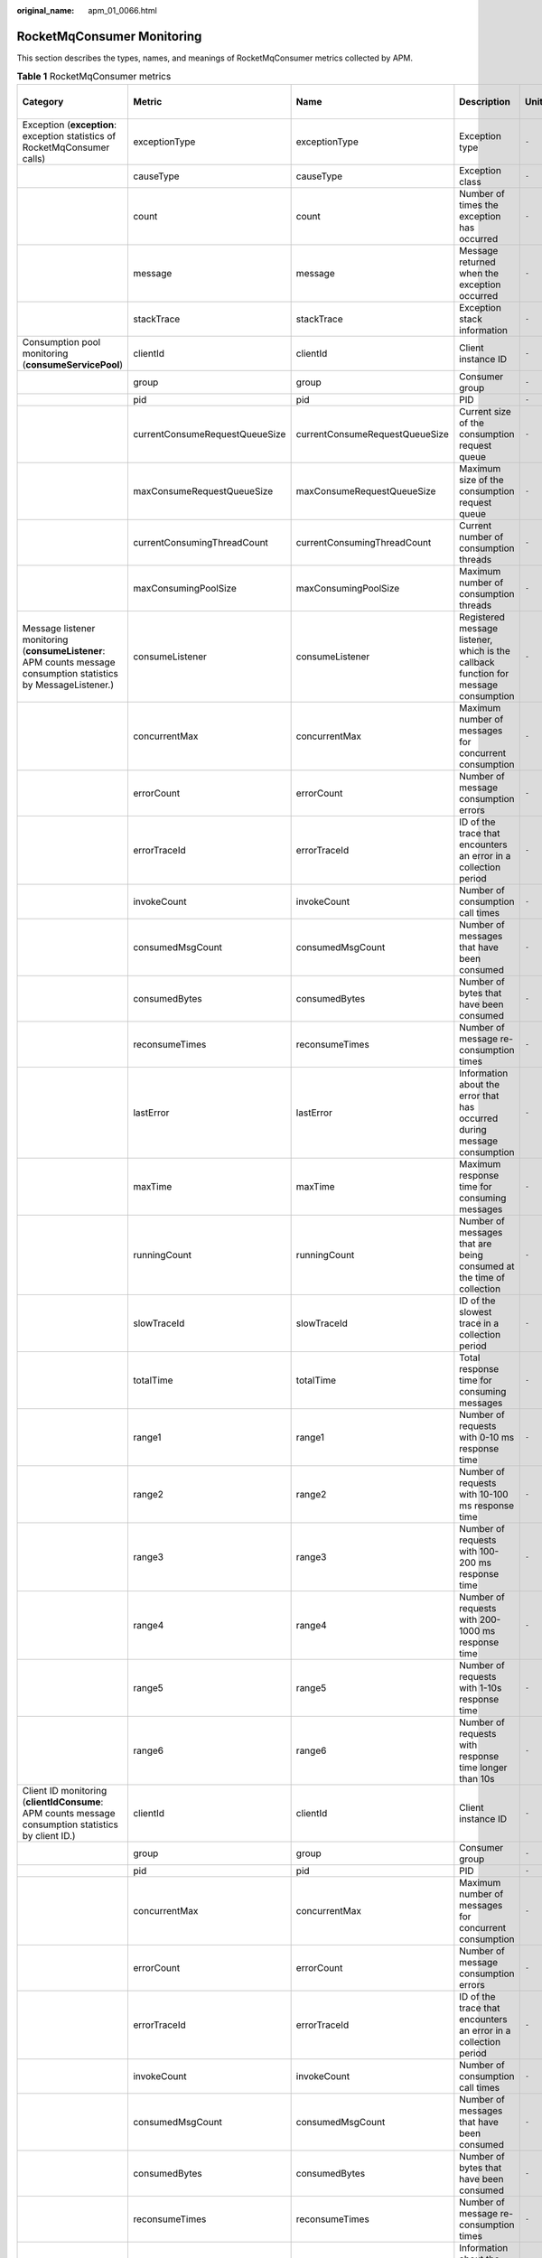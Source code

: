 :original_name: apm_01_0066.html

.. _apm_01_0066:

RocketMqConsumer Monitoring
===========================

This section describes the types, names, and meanings of RocketMqConsumer metrics collected by APM.

.. table:: **Table 1** RocketMqConsumer metrics

   +------------------------------------------------------------------------------------------------------------------+--------------------------------+--------------------------------+-------------------------------------------------------------------------------------+-------+-----------+--------------------------+
   | Category                                                                                                         | Metric                         | Name                           | Description                                                                         | Unit  | Data Type | Default Aggregation Mode |
   +==================================================================================================================+================================+================================+=====================================================================================+=======+===========+==========================+
   | Exception (**exception**: exception statistics of RocketMqConsumer calls)                                        | exceptionType                  | exceptionType                  | Exception type                                                                      | ``-`` | ENUM      | LAST                     |
   +------------------------------------------------------------------------------------------------------------------+--------------------------------+--------------------------------+-------------------------------------------------------------------------------------+-------+-----------+--------------------------+
   |                                                                                                                  | causeType                      | causeType                      | Exception class                                                                     | ``-`` | ENUM      | LAST                     |
   +------------------------------------------------------------------------------------------------------------------+--------------------------------+--------------------------------+-------------------------------------------------------------------------------------+-------+-----------+--------------------------+
   |                                                                                                                  | count                          | count                          | Number of times the exception has occurred                                          | ``-`` | INT       | SUM                      |
   +------------------------------------------------------------------------------------------------------------------+--------------------------------+--------------------------------+-------------------------------------------------------------------------------------+-------+-----------+--------------------------+
   |                                                                                                                  | message                        | message                        | Message returned when the exception occurred                                        | ``-`` | STRING    | LAST                     |
   +------------------------------------------------------------------------------------------------------------------+--------------------------------+--------------------------------+-------------------------------------------------------------------------------------+-------+-----------+--------------------------+
   |                                                                                                                  | stackTrace                     | stackTrace                     | Exception stack information                                                         | ``-`` | CLOB      | LAST                     |
   +------------------------------------------------------------------------------------------------------------------+--------------------------------+--------------------------------+-------------------------------------------------------------------------------------+-------+-----------+--------------------------+
   | Consumption pool monitoring (**consumeServicePool**)                                                             | clientId                       | clientId                       | Client instance ID                                                                  | ``-`` | ENUM      | LAST                     |
   +------------------------------------------------------------------------------------------------------------------+--------------------------------+--------------------------------+-------------------------------------------------------------------------------------+-------+-----------+--------------------------+
   |                                                                                                                  | group                          | group                          | Consumer group                                                                      | ``-`` | ENUM      | LAST                     |
   +------------------------------------------------------------------------------------------------------------------+--------------------------------+--------------------------------+-------------------------------------------------------------------------------------+-------+-----------+--------------------------+
   |                                                                                                                  | pid                            | pid                            | PID                                                                                 | ``-`` | STRING    | LAST                     |
   +------------------------------------------------------------------------------------------------------------------+--------------------------------+--------------------------------+-------------------------------------------------------------------------------------+-------+-----------+--------------------------+
   |                                                                                                                  | currentConsumeRequestQueueSize | currentConsumeRequestQueueSize | Current size of the consumption request queue                                       | ``-`` | INT       | AVG                      |
   +------------------------------------------------------------------------------------------------------------------+--------------------------------+--------------------------------+-------------------------------------------------------------------------------------+-------+-----------+--------------------------+
   |                                                                                                                  | maxConsumeRequestQueueSize     | maxConsumeRequestQueueSize     | Maximum size of the consumption request queue                                       | ``-`` | INT       | MAX                      |
   +------------------------------------------------------------------------------------------------------------------+--------------------------------+--------------------------------+-------------------------------------------------------------------------------------+-------+-----------+--------------------------+
   |                                                                                                                  | currentConsumingThreadCount    | currentConsumingThreadCount    | Current number of consumption threads                                               | ``-`` | INT       | AVG                      |
   +------------------------------------------------------------------------------------------------------------------+--------------------------------+--------------------------------+-------------------------------------------------------------------------------------+-------+-----------+--------------------------+
   |                                                                                                                  | maxConsumingPoolSize           | maxConsumingPoolSize           | Maximum number of consumption threads                                               | ``-`` | INT       | MAX                      |
   +------------------------------------------------------------------------------------------------------------------+--------------------------------+--------------------------------+-------------------------------------------------------------------------------------+-------+-----------+--------------------------+
   | Message listener monitoring (**consumeListener**: APM counts message consumption statistics by MessageListener.) | consumeListener                | consumeListener                | Registered message listener, which is the callback function for message consumption | ``-`` | ENUM      | LAST                     |
   +------------------------------------------------------------------------------------------------------------------+--------------------------------+--------------------------------+-------------------------------------------------------------------------------------+-------+-----------+--------------------------+
   |                                                                                                                  | concurrentMax                  | concurrentMax                  | Maximum number of messages for concurrent consumption                               | ``-`` | INT       | MAX                      |
   +------------------------------------------------------------------------------------------------------------------+--------------------------------+--------------------------------+-------------------------------------------------------------------------------------+-------+-----------+--------------------------+
   |                                                                                                                  | errorCount                     | errorCount                     | Number of message consumption errors                                                | ``-`` | INT       | SUM                      |
   +------------------------------------------------------------------------------------------------------------------+--------------------------------+--------------------------------+-------------------------------------------------------------------------------------+-------+-----------+--------------------------+
   |                                                                                                                  | errorTraceId                   | errorTraceId                   | ID of the trace that encounters an error in a collection period                     | ``-`` | STRING    | LAST                     |
   +------------------------------------------------------------------------------------------------------------------+--------------------------------+--------------------------------+-------------------------------------------------------------------------------------+-------+-----------+--------------------------+
   |                                                                                                                  | invokeCount                    | invokeCount                    | Number of consumption call times                                                    | ``-`` | INT       | SUM                      |
   +------------------------------------------------------------------------------------------------------------------+--------------------------------+--------------------------------+-------------------------------------------------------------------------------------+-------+-----------+--------------------------+
   |                                                                                                                  | consumedMsgCount               | consumedMsgCount               | Number of messages that have been consumed                                          | ``-`` | INT       | SUM                      |
   +------------------------------------------------------------------------------------------------------------------+--------------------------------+--------------------------------+-------------------------------------------------------------------------------------+-------+-----------+--------------------------+
   |                                                                                                                  | consumedBytes                  | consumedBytes                  | Number of bytes that have been consumed                                             | ``-`` | INT       | SUM                      |
   +------------------------------------------------------------------------------------------------------------------+--------------------------------+--------------------------------+-------------------------------------------------------------------------------------+-------+-----------+--------------------------+
   |                                                                                                                  | reconsumeTimes                 | reconsumeTimes                 | Number of message re-consumption times                                              | ``-`` | INT       | SUM                      |
   +------------------------------------------------------------------------------------------------------------------+--------------------------------+--------------------------------+-------------------------------------------------------------------------------------+-------+-----------+--------------------------+
   |                                                                                                                  | lastError                      | lastError                      | Information about the error that has occurred during message consumption            | ``-`` | STRING    | LAST                     |
   +------------------------------------------------------------------------------------------------------------------+--------------------------------+--------------------------------+-------------------------------------------------------------------------------------+-------+-----------+--------------------------+
   |                                                                                                                  | maxTime                        | maxTime                        | Maximum response time for consuming messages                                        | ``-`` | INT       | MAX                      |
   +------------------------------------------------------------------------------------------------------------------+--------------------------------+--------------------------------+-------------------------------------------------------------------------------------+-------+-----------+--------------------------+
   |                                                                                                                  | runningCount                   | runningCount                   | Number of messages that are being consumed at the time of collection                | ``-`` | INT       | SUM                      |
   +------------------------------------------------------------------------------------------------------------------+--------------------------------+--------------------------------+-------------------------------------------------------------------------------------+-------+-----------+--------------------------+
   |                                                                                                                  | slowTraceId                    | slowTraceId                    | ID of the slowest trace in a collection period                                      | ``-`` | STRING    | LAST                     |
   +------------------------------------------------------------------------------------------------------------------+--------------------------------+--------------------------------+-------------------------------------------------------------------------------------+-------+-----------+--------------------------+
   |                                                                                                                  | totalTime                      | totalTime                      | Total response time for consuming messages                                          | ``-`` | INT       | SUM                      |
   +------------------------------------------------------------------------------------------------------------------+--------------------------------+--------------------------------+-------------------------------------------------------------------------------------+-------+-----------+--------------------------+
   |                                                                                                                  | range1                         | range1                         | Number of requests with 0-10 ms response time                                       | ``-`` | INT       | SUM                      |
   +------------------------------------------------------------------------------------------------------------------+--------------------------------+--------------------------------+-------------------------------------------------------------------------------------+-------+-----------+--------------------------+
   |                                                                                                                  | range2                         | range2                         | Number of requests with 10-100 ms response time                                     | ``-`` | INT       | SUM                      |
   +------------------------------------------------------------------------------------------------------------------+--------------------------------+--------------------------------+-------------------------------------------------------------------------------------+-------+-----------+--------------------------+
   |                                                                                                                  | range3                         | range3                         | Number of requests with 100-200 ms response time                                    | ``-`` | INT       | SUM                      |
   +------------------------------------------------------------------------------------------------------------------+--------------------------------+--------------------------------+-------------------------------------------------------------------------------------+-------+-----------+--------------------------+
   |                                                                                                                  | range4                         | range4                         | Number of requests with 200-1000 ms response time                                   | ``-`` | INT       | SUM                      |
   +------------------------------------------------------------------------------------------------------------------+--------------------------------+--------------------------------+-------------------------------------------------------------------------------------+-------+-----------+--------------------------+
   |                                                                                                                  | range5                         | range5                         | Number of requests with 1-10s response time                                         | ``-`` | INT       | SUM                      |
   +------------------------------------------------------------------------------------------------------------------+--------------------------------+--------------------------------+-------------------------------------------------------------------------------------+-------+-----------+--------------------------+
   |                                                                                                                  | range6                         | range6                         | Number of requests with response time longer than 10s                               | ``-`` | INT       | SUM                      |
   +------------------------------------------------------------------------------------------------------------------+--------------------------------+--------------------------------+-------------------------------------------------------------------------------------+-------+-----------+--------------------------+
   | Client ID monitoring (**clientIdConsume**: APM counts message consumption statistics by client ID.)              | clientId                       | clientId                       | Client instance ID                                                                  | ``-`` | ENUM      | LAST                     |
   +------------------------------------------------------------------------------------------------------------------+--------------------------------+--------------------------------+-------------------------------------------------------------------------------------+-------+-----------+--------------------------+
   |                                                                                                                  | group                          | group                          | Consumer group                                                                      | ``-`` | ENUM      | LAST                     |
   +------------------------------------------------------------------------------------------------------------------+--------------------------------+--------------------------------+-------------------------------------------------------------------------------------+-------+-----------+--------------------------+
   |                                                                                                                  | pid                            | pid                            | PID                                                                                 | ``-`` | STRING    | LAST                     |
   +------------------------------------------------------------------------------------------------------------------+--------------------------------+--------------------------------+-------------------------------------------------------------------------------------+-------+-----------+--------------------------+
   |                                                                                                                  | concurrentMax                  | concurrentMax                  | Maximum number of messages for concurrent consumption                               | ``-`` | INT       | MAX                      |
   +------------------------------------------------------------------------------------------------------------------+--------------------------------+--------------------------------+-------------------------------------------------------------------------------------+-------+-----------+--------------------------+
   |                                                                                                                  | errorCount                     | errorCount                     | Number of message consumption errors                                                | ``-`` | INT       | SUM                      |
   +------------------------------------------------------------------------------------------------------------------+--------------------------------+--------------------------------+-------------------------------------------------------------------------------------+-------+-----------+--------------------------+
   |                                                                                                                  | errorTraceId                   | errorTraceId                   | ID of the trace that encounters an error in a collection period                     | ``-`` | STRING    | LAST                     |
   +------------------------------------------------------------------------------------------------------------------+--------------------------------+--------------------------------+-------------------------------------------------------------------------------------+-------+-----------+--------------------------+
   |                                                                                                                  | invokeCount                    | invokeCount                    | Number of consumption call times                                                    | ``-`` | INT       | SUM                      |
   +------------------------------------------------------------------------------------------------------------------+--------------------------------+--------------------------------+-------------------------------------------------------------------------------------+-------+-----------+--------------------------+
   |                                                                                                                  | consumedMsgCount               | consumedMsgCount               | Number of messages that have been consumed                                          | ``-`` | INT       | SUM                      |
   +------------------------------------------------------------------------------------------------------------------+--------------------------------+--------------------------------+-------------------------------------------------------------------------------------+-------+-----------+--------------------------+
   |                                                                                                                  | consumedBytes                  | consumedBytes                  | Number of bytes that have been consumed                                             | ``-`` | INT       | SUM                      |
   +------------------------------------------------------------------------------------------------------------------+--------------------------------+--------------------------------+-------------------------------------------------------------------------------------+-------+-----------+--------------------------+
   |                                                                                                                  | reconsumeTimes                 | reconsumeTimes                 | Number of message re-consumption times                                              | ``-`` | INT       | SUM                      |
   +------------------------------------------------------------------------------------------------------------------+--------------------------------+--------------------------------+-------------------------------------------------------------------------------------+-------+-----------+--------------------------+
   |                                                                                                                  | lastError                      | lastError                      | Information about the error that has occurred during message consumption            | ``-`` | STRING    | LAST                     |
   +------------------------------------------------------------------------------------------------------------------+--------------------------------+--------------------------------+-------------------------------------------------------------------------------------+-------+-----------+--------------------------+
   |                                                                                                                  | maxTime                        | maxTime                        | Maximum response time for consuming messages                                        | ``-`` | INT       | MAX                      |
   +------------------------------------------------------------------------------------------------------------------+--------------------------------+--------------------------------+-------------------------------------------------------------------------------------+-------+-----------+--------------------------+
   |                                                                                                                  | runningCount                   | runningCount                   | Number of messages that are being consumed at the time of collection                | ``-`` | INT       | SUM                      |
   +------------------------------------------------------------------------------------------------------------------+--------------------------------+--------------------------------+-------------------------------------------------------------------------------------+-------+-----------+--------------------------+
   |                                                                                                                  | slowTraceId                    | slowTraceId                    | ID of the slowest trace in a collection period                                      | ``-`` | STRING    | LAST                     |
   +------------------------------------------------------------------------------------------------------------------+--------------------------------+--------------------------------+-------------------------------------------------------------------------------------+-------+-----------+--------------------------+
   |                                                                                                                  | totalTime                      | totalTime                      | Total response time for consuming messages                                          | ``-`` | INT       | SUM                      |
   +------------------------------------------------------------------------------------------------------------------+--------------------------------+--------------------------------+-------------------------------------------------------------------------------------+-------+-----------+--------------------------+
   |                                                                                                                  | range1                         | range1                         | Number of requests with 0-10 ms response time                                       | ``-`` | INT       | SUM                      |
   +------------------------------------------------------------------------------------------------------------------+--------------------------------+--------------------------------+-------------------------------------------------------------------------------------+-------+-----------+--------------------------+
   |                                                                                                                  | range2                         | range2                         | Number of requests with 10-100 ms response time                                     | ``-`` | INT       | SUM                      |
   +------------------------------------------------------------------------------------------------------------------+--------------------------------+--------------------------------+-------------------------------------------------------------------------------------+-------+-----------+--------------------------+
   |                                                                                                                  | range3                         | range3                         | Number of requests with 100-200 ms response time                                    | ``-`` | INT       | SUM                      |
   +------------------------------------------------------------------------------------------------------------------+--------------------------------+--------------------------------+-------------------------------------------------------------------------------------+-------+-----------+--------------------------+
   |                                                                                                                  | range4                         | range4                         | Number of requests with 200-1000 ms response time                                   | ``-`` | INT       | SUM                      |
   +------------------------------------------------------------------------------------------------------------------+--------------------------------+--------------------------------+-------------------------------------------------------------------------------------+-------+-----------+--------------------------+
   |                                                                                                                  | range5                         | range5                         | Number of requests with 1-10s response time                                         | ``-`` | INT       | SUM                      |
   +------------------------------------------------------------------------------------------------------------------+--------------------------------+--------------------------------+-------------------------------------------------------------------------------------+-------+-----------+--------------------------+
   |                                                                                                                  | range6                         | range6                         | Number of requests with response time longer than 10s                               | ``-`` | INT       | SUM                      |
   +------------------------------------------------------------------------------------------------------------------+--------------------------------+--------------------------------+-------------------------------------------------------------------------------------+-------+-----------+--------------------------+
   | Topic monitoring (**topicConsume**: APM counts message consumption statistics by topic.)                         | clientId                       | clientId                       | Client instance ID                                                                  | ``-`` | ENUM      | LAST                     |
   +------------------------------------------------------------------------------------------------------------------+--------------------------------+--------------------------------+-------------------------------------------------------------------------------------+-------+-----------+--------------------------+
   |                                                                                                                  | group                          | group                          | Consumer group                                                                      | ``-`` | ENUM      | LAST                     |
   +------------------------------------------------------------------------------------------------------------------+--------------------------------+--------------------------------+-------------------------------------------------------------------------------------+-------+-----------+--------------------------+
   |                                                                                                                  | pid                            | pid                            | PID                                                                                 | ``-`` | STRING    | LAST                     |
   +------------------------------------------------------------------------------------------------------------------+--------------------------------+--------------------------------+-------------------------------------------------------------------------------------+-------+-----------+--------------------------+
   |                                                                                                                  | topic                          | topic                          | Topic for message consumption                                                       | ``-`` | ENUM      | LAST                     |
   +------------------------------------------------------------------------------------------------------------------+--------------------------------+--------------------------------+-------------------------------------------------------------------------------------+-------+-----------+--------------------------+
   |                                                                                                                  | concurrentMax                  | concurrentMax                  | Maximum number of messages for concurrent consumption                               | ``-`` | INT       | MAX                      |
   +------------------------------------------------------------------------------------------------------------------+--------------------------------+--------------------------------+-------------------------------------------------------------------------------------+-------+-----------+--------------------------+
   |                                                                                                                  | errorCount                     | errorCount                     | Number of message consumption errors                                                | ``-`` | INT       | SUM                      |
   +------------------------------------------------------------------------------------------------------------------+--------------------------------+--------------------------------+-------------------------------------------------------------------------------------+-------+-----------+--------------------------+
   |                                                                                                                  | errorTraceId                   | errorTraceId                   | ID of the trace that encounters an error in a collection period                     | ``-`` | STRING    | LAST                     |
   +------------------------------------------------------------------------------------------------------------------+--------------------------------+--------------------------------+-------------------------------------------------------------------------------------+-------+-----------+--------------------------+
   |                                                                                                                  | invokeCount                    | invokeCount                    | Number of consumption call times                                                    | ``-`` | INT       | SUM                      |
   +------------------------------------------------------------------------------------------------------------------+--------------------------------+--------------------------------+-------------------------------------------------------------------------------------+-------+-----------+--------------------------+
   |                                                                                                                  | consumedMsgCount               | consumedMsgCount               | Number of messages that have been consumed                                          | ``-`` | INT       | SUM                      |
   +------------------------------------------------------------------------------------------------------------------+--------------------------------+--------------------------------+-------------------------------------------------------------------------------------+-------+-----------+--------------------------+
   |                                                                                                                  | consumedBytes                  | consumedBytes                  | Number of bytes that have been consumed                                             | ``-`` | INT       | SUM                      |
   +------------------------------------------------------------------------------------------------------------------+--------------------------------+--------------------------------+-------------------------------------------------------------------------------------+-------+-----------+--------------------------+
   |                                                                                                                  | reconsumeTimes                 | reconsumeTimes                 | Number of message re-consumption times                                              | ``-`` | INT       | SUM                      |
   +------------------------------------------------------------------------------------------------------------------+--------------------------------+--------------------------------+-------------------------------------------------------------------------------------+-------+-----------+--------------------------+
   |                                                                                                                  | lastError                      | lastError                      | Information about the error that has occurred during message consumption            | ``-`` | STRING    | LAST                     |
   +------------------------------------------------------------------------------------------------------------------+--------------------------------+--------------------------------+-------------------------------------------------------------------------------------+-------+-----------+--------------------------+
   |                                                                                                                  | maxTime                        | maxTime                        | Maximum response time for consuming messages                                        | ``-`` | INT       | MAX                      |
   +------------------------------------------------------------------------------------------------------------------+--------------------------------+--------------------------------+-------------------------------------------------------------------------------------+-------+-----------+--------------------------+
   |                                                                                                                  | runningCount                   | runningCount                   | Number of messages that are being consumed at the time of collection                | ``-`` | INT       | SUM                      |
   +------------------------------------------------------------------------------------------------------------------+--------------------------------+--------------------------------+-------------------------------------------------------------------------------------+-------+-----------+--------------------------+
   |                                                                                                                  | slowTraceId                    | slowTraceId                    | ID of the slowest trace in a collection period                                      | ``-`` | STRING    | LAST                     |
   +------------------------------------------------------------------------------------------------------------------+--------------------------------+--------------------------------+-------------------------------------------------------------------------------------+-------+-----------+--------------------------+
   |                                                                                                                  | totalTime                      | totalTime                      | Total response time for consuming messages                                          | ``-`` | INT       | SUM                      |
   +------------------------------------------------------------------------------------------------------------------+--------------------------------+--------------------------------+-------------------------------------------------------------------------------------+-------+-----------+--------------------------+
   |                                                                                                                  | range1                         | range1                         | Number of requests with 0-10 ms response time                                       | ``-`` | INT       | SUM                      |
   +------------------------------------------------------------------------------------------------------------------+--------------------------------+--------------------------------+-------------------------------------------------------------------------------------+-------+-----------+--------------------------+
   |                                                                                                                  | range2                         | range2                         | Number of requests with 10-100 ms response time                                     | ``-`` | INT       | SUM                      |
   +------------------------------------------------------------------------------------------------------------------+--------------------------------+--------------------------------+-------------------------------------------------------------------------------------+-------+-----------+--------------------------+
   |                                                                                                                  | range3                         | range3                         | Number of requests with 100-200 ms response time                                    | ``-`` | INT       | SUM                      |
   +------------------------------------------------------------------------------------------------------------------+--------------------------------+--------------------------------+-------------------------------------------------------------------------------------+-------+-----------+--------------------------+
   |                                                                                                                  | range4                         | range4                         | Number of requests with 200-1000 ms response time                                   | ``-`` | INT       | SUM                      |
   +------------------------------------------------------------------------------------------------------------------+--------------------------------+--------------------------------+-------------------------------------------------------------------------------------+-------+-----------+--------------------------+
   |                                                                                                                  | range5                         | range5                         | Number of requests with 1-10s response time                                         | ``-`` | INT       | SUM                      |
   +------------------------------------------------------------------------------------------------------------------+--------------------------------+--------------------------------+-------------------------------------------------------------------------------------+-------+-----------+--------------------------+
   |                                                                                                                  | range6                         | range6                         | Number of requests with response time longer than 10s                               | ``-`` | INT       | SUM                      |
   +------------------------------------------------------------------------------------------------------------------+--------------------------------+--------------------------------+-------------------------------------------------------------------------------------+-------+-----------+--------------------------+
   | Queue monitoring (**queueConsume**: APM counts message consumption statistics by queue.)                         | clientId                       | clientId                       | Client instance ID                                                                  | ``-`` | ENUM      | LAST                     |
   +------------------------------------------------------------------------------------------------------------------+--------------------------------+--------------------------------+-------------------------------------------------------------------------------------+-------+-----------+--------------------------+
   |                                                                                                                  | group                          | group                          | Consumer group                                                                      | ``-`` | ENUM      | LAST                     |
   +------------------------------------------------------------------------------------------------------------------+--------------------------------+--------------------------------+-------------------------------------------------------------------------------------+-------+-----------+--------------------------+
   |                                                                                                                  | queue                          | queue                          | Message queue ID                                                                    | ``-`` | ENUM      | LAST                     |
   +------------------------------------------------------------------------------------------------------------------+--------------------------------+--------------------------------+-------------------------------------------------------------------------------------+-------+-----------+--------------------------+
   |                                                                                                                  | pid                            | pid                            | PID                                                                                 | ``-`` | STRING    | LAST                     |
   +------------------------------------------------------------------------------------------------------------------+--------------------------------+--------------------------------+-------------------------------------------------------------------------------------+-------+-----------+--------------------------+
   |                                                                                                                  | concurrentMax                  | concurrentMax                  | Maximum number of messages for concurrent consumption                               | ``-`` | INT       | MAX                      |
   +------------------------------------------------------------------------------------------------------------------+--------------------------------+--------------------------------+-------------------------------------------------------------------------------------+-------+-----------+--------------------------+
   |                                                                                                                  | errorCount                     | errorCount                     | Number of message consumption errors                                                | ``-`` | INT       | SUM                      |
   +------------------------------------------------------------------------------------------------------------------+--------------------------------+--------------------------------+-------------------------------------------------------------------------------------+-------+-----------+--------------------------+
   |                                                                                                                  | errorTraceId                   | errorTraceId                   | ID of the trace that encounters an error in a collection period                     | ``-`` | STRING    | LAST                     |
   +------------------------------------------------------------------------------------------------------------------+--------------------------------+--------------------------------+-------------------------------------------------------------------------------------+-------+-----------+--------------------------+
   |                                                                                                                  | invokeCount                    | invokeCount                    | Number of consumption call times                                                    | ``-`` | INT       | SUM                      |
   +------------------------------------------------------------------------------------------------------------------+--------------------------------+--------------------------------+-------------------------------------------------------------------------------------+-------+-----------+--------------------------+
   |                                                                                                                  | consumedMsgCount               | consumedMsgCount               | Number of messages that have been consumed                                          | ``-`` | INT       | SUM                      |
   +------------------------------------------------------------------------------------------------------------------+--------------------------------+--------------------------------+-------------------------------------------------------------------------------------+-------+-----------+--------------------------+
   |                                                                                                                  | consumedBytes                  | consumedBytes                  | Number of bytes that have been consumed                                             | ``-`` | INT       | SUM                      |
   +------------------------------------------------------------------------------------------------------------------+--------------------------------+--------------------------------+-------------------------------------------------------------------------------------+-------+-----------+--------------------------+
   |                                                                                                                  | reconsumeTimes                 | reconsumeTimes                 | Number of message re-consumption times                                              | ``-`` | INT       | SUM                      |
   +------------------------------------------------------------------------------------------------------------------+--------------------------------+--------------------------------+-------------------------------------------------------------------------------------+-------+-----------+--------------------------+
   |                                                                                                                  | lastError                      | lastError                      | Information about the error that has occurred during message consumption            | ``-`` | STRING    | LAST                     |
   +------------------------------------------------------------------------------------------------------------------+--------------------------------+--------------------------------+-------------------------------------------------------------------------------------+-------+-----------+--------------------------+
   |                                                                                                                  | maxTime                        | maxTime                        | Maximum response time for consuming messages                                        | ``-`` | INT       | MAX                      |
   +------------------------------------------------------------------------------------------------------------------+--------------------------------+--------------------------------+-------------------------------------------------------------------------------------+-------+-----------+--------------------------+
   |                                                                                                                  | runningCount                   | runningCount                   | Number of messages that are being pulled at the time of collection                  | ``-`` | INT       | SUM                      |
   +------------------------------------------------------------------------------------------------------------------+--------------------------------+--------------------------------+-------------------------------------------------------------------------------------+-------+-----------+--------------------------+
   |                                                                                                                  | slowTraceId                    | slowTraceId                    | ID of the slowest trace in a collection period                                      | ``-`` | STRING    | LAST                     |
   +------------------------------------------------------------------------------------------------------------------+--------------------------------+--------------------------------+-------------------------------------------------------------------------------------+-------+-----------+--------------------------+
   |                                                                                                                  | totalTime                      | totalTime                      | Total response time for pulling messages                                            | ``-`` | INT       | SUM                      |
   +------------------------------------------------------------------------------------------------------------------+--------------------------------+--------------------------------+-------------------------------------------------------------------------------------+-------+-----------+--------------------------+
   |                                                                                                                  | range1                         | range1                         | Number of requests with 0-10 ms response time                                       | ``-`` | INT       | SUM                      |
   +------------------------------------------------------------------------------------------------------------------+--------------------------------+--------------------------------+-------------------------------------------------------------------------------------+-------+-----------+--------------------------+
   |                                                                                                                  | range2                         | range2                         | Number of requests with 10-100 ms response time                                     | ``-`` | INT       | SUM                      |
   +------------------------------------------------------------------------------------------------------------------+--------------------------------+--------------------------------+-------------------------------------------------------------------------------------+-------+-----------+--------------------------+
   |                                                                                                                  | range3                         | range3                         | Number of requests with 100-200 ms response time                                    | ``-`` | INT       | SUM                      |
   +------------------------------------------------------------------------------------------------------------------+--------------------------------+--------------------------------+-------------------------------------------------------------------------------------+-------+-----------+--------------------------+
   |                                                                                                                  | range4                         | range4                         | Number of requests with 200-1000 ms response time                                   | ``-`` | INT       | SUM                      |
   +------------------------------------------------------------------------------------------------------------------+--------------------------------+--------------------------------+-------------------------------------------------------------------------------------+-------+-----------+--------------------------+
   |                                                                                                                  | range5                         | range5                         | Number of requests with 1-10s response time                                         | ``-`` | INT       | SUM                      |
   +------------------------------------------------------------------------------------------------------------------+--------------------------------+--------------------------------+-------------------------------------------------------------------------------------+-------+-----------+--------------------------+
   |                                                                                                                  | range6                         | range6                         | Number of requests with response time longer than 10s                               | ``-`` | INT       | SUM                      |
   +------------------------------------------------------------------------------------------------------------------+--------------------------------+--------------------------------+-------------------------------------------------------------------------------------+-------+-----------+--------------------------+
   | Client ID monitoring (**clientIdPull**: APM counts message pull statistics by client ID.)                        | clientId                       | clientId                       | Client instance ID                                                                  | ``-`` | ENUM      | LAST                     |
   +------------------------------------------------------------------------------------------------------------------+--------------------------------+--------------------------------+-------------------------------------------------------------------------------------+-------+-----------+--------------------------+
   |                                                                                                                  | group                          | group                          | Consumer group                                                                      | ``-`` | ENUM      | LAST                     |
   +------------------------------------------------------------------------------------------------------------------+--------------------------------+--------------------------------+-------------------------------------------------------------------------------------+-------+-----------+--------------------------+
   |                                                                                                                  | pid                            | pid                            | PID                                                                                 | ``-`` | STRING    | LAST                     |
   +------------------------------------------------------------------------------------------------------------------+--------------------------------+--------------------------------+-------------------------------------------------------------------------------------+-------+-----------+--------------------------+
   |                                                                                                                  | concurrentMax                  | concurrentMax                  | Maximum number of messages for concurrent pulling                                   | ``-`` | INT       | MAX                      |
   +------------------------------------------------------------------------------------------------------------------+--------------------------------+--------------------------------+-------------------------------------------------------------------------------------+-------+-----------+--------------------------+
   |                                                                                                                  | errorCount                     | errorCount                     | Number of message pull errors                                                       | ``-`` | INT       | SUM                      |
   +------------------------------------------------------------------------------------------------------------------+--------------------------------+--------------------------------+-------------------------------------------------------------------------------------+-------+-----------+--------------------------+
   |                                                                                                                  | errorTraceId                   | errorTraceId                   | ID of the trace that encounters an error in a collection period                     | ``-`` | STRING    | LAST                     |
   +------------------------------------------------------------------------------------------------------------------+--------------------------------+--------------------------------+-------------------------------------------------------------------------------------+-------+-----------+--------------------------+
   |                                                                                                                  | invokeCount                    | invokeCount                    | Number of pull calls                                                                | ``-`` | INT       | SUM                      |
   +------------------------------------------------------------------------------------------------------------------+--------------------------------+--------------------------------+-------------------------------------------------------------------------------------+-------+-----------+--------------------------+
   |                                                                                                                  | pulledMsgCount                 | pulledMsgCount                 | Number of messages that have been pulled                                            | ``-`` | INT       | SUM                      |
   +------------------------------------------------------------------------------------------------------------------+--------------------------------+--------------------------------+-------------------------------------------------------------------------------------+-------+-----------+--------------------------+
   |                                                                                                                  | pulledBytes                    | pulledBytes                    | Number of bytes that have been pulled                                               | ``-`` | INT       | SUM                      |
   +------------------------------------------------------------------------------------------------------------------+--------------------------------+--------------------------------+-------------------------------------------------------------------------------------+-------+-----------+--------------------------+
   |                                                                                                                  | lastError                      | lastError                      | Information about the error that has occurred during message pulling                | ``-`` | STRING    | LAST                     |
   +------------------------------------------------------------------------------------------------------------------+--------------------------------+--------------------------------+-------------------------------------------------------------------------------------+-------+-----------+--------------------------+
   |                                                                                                                  | maxTime                        | maxTime                        | Maximum response time for pulling messages                                          | ``-`` | INT       | MAX                      |
   +------------------------------------------------------------------------------------------------------------------+--------------------------------+--------------------------------+-------------------------------------------------------------------------------------+-------+-----------+--------------------------+
   |                                                                                                                  | runningCount                   | runningCount                   | Number of messages that are being pulled at the time of collection                  | ``-`` | INT       | SUM                      |
   +------------------------------------------------------------------------------------------------------------------+--------------------------------+--------------------------------+-------------------------------------------------------------------------------------+-------+-----------+--------------------------+
   |                                                                                                                  | slowTraceId                    | slowTraceId                    | ID of the slowest trace in a collection period                                      | ``-`` | STRING    | LAST                     |
   +------------------------------------------------------------------------------------------------------------------+--------------------------------+--------------------------------+-------------------------------------------------------------------------------------+-------+-----------+--------------------------+
   |                                                                                                                  | totalTime                      | totalTime                      | Total response time for pulling messages                                            | ``-`` | INT       | SUM                      |
   +------------------------------------------------------------------------------------------------------------------+--------------------------------+--------------------------------+-------------------------------------------------------------------------------------+-------+-----------+--------------------------+
   |                                                                                                                  | range1                         | range1                         | Number of requests with 0-10 ms response time                                       | ``-`` | INT       | SUM                      |
   +------------------------------------------------------------------------------------------------------------------+--------------------------------+--------------------------------+-------------------------------------------------------------------------------------+-------+-----------+--------------------------+
   |                                                                                                                  | range2                         | range2                         | Number of requests with 10-100 ms response time                                     | ``-`` | INT       | SUM                      |
   +------------------------------------------------------------------------------------------------------------------+--------------------------------+--------------------------------+-------------------------------------------------------------------------------------+-------+-----------+--------------------------+
   |                                                                                                                  | range3                         | range3                         | Number of requests with 100-200 ms response time                                    | ``-`` | INT       | SUM                      |
   +------------------------------------------------------------------------------------------------------------------+--------------------------------+--------------------------------+-------------------------------------------------------------------------------------+-------+-----------+--------------------------+
   |                                                                                                                  | range4                         | range4                         | Number of requests with 200-1000 ms response time                                   | ``-`` | INT       | SUM                      |
   +------------------------------------------------------------------------------------------------------------------+--------------------------------+--------------------------------+-------------------------------------------------------------------------------------+-------+-----------+--------------------------+
   |                                                                                                                  | range5                         | range5                         | Number of requests with 1-10s response time                                         | ``-`` | INT       | SUM                      |
   +------------------------------------------------------------------------------------------------------------------+--------------------------------+--------------------------------+-------------------------------------------------------------------------------------+-------+-----------+--------------------------+
   |                                                                                                                  | range6                         | range6                         | Number of requests with response time longer than 10s                               | ``-`` | INT       | SUM                      |
   +------------------------------------------------------------------------------------------------------------------+--------------------------------+--------------------------------+-------------------------------------------------------------------------------------+-------+-----------+--------------------------+
   |                                                                                                                  | range5                         | range5                         | Number of requests with 1-10s response time                                         | ``-`` | INT       | SUM                      |
   +------------------------------------------------------------------------------------------------------------------+--------------------------------+--------------------------------+-------------------------------------------------------------------------------------+-------+-----------+--------------------------+
   |                                                                                                                  | range6                         | range6                         | Number of requests with response time longer than 10s                               | ``-`` | INT       | SUM                      |
   +------------------------------------------------------------------------------------------------------------------+--------------------------------+--------------------------------+-------------------------------------------------------------------------------------+-------+-----------+--------------------------+
   | Topic monitoring (**topicPull**: APM counts message pull statistics by topic.)                                   | clientId                       | clientId                       | Client instance ID                                                                  | ``-`` | ENUM      | LAST                     |
   +------------------------------------------------------------------------------------------------------------------+--------------------------------+--------------------------------+-------------------------------------------------------------------------------------+-------+-----------+--------------------------+
   |                                                                                                                  | group                          | group                          | Consumer group                                                                      | ``-`` | ENUM      | LAST                     |
   +------------------------------------------------------------------------------------------------------------------+--------------------------------+--------------------------------+-------------------------------------------------------------------------------------+-------+-----------+--------------------------+
   |                                                                                                                  | topic                          | topic                          | Topic for pulling messages                                                          | ``-`` | ENUM      | LAST                     |
   +------------------------------------------------------------------------------------------------------------------+--------------------------------+--------------------------------+-------------------------------------------------------------------------------------+-------+-----------+--------------------------+
   |                                                                                                                  | pid                            | pid                            | PID                                                                                 | ``-`` | STRING    | LAST                     |
   +------------------------------------------------------------------------------------------------------------------+--------------------------------+--------------------------------+-------------------------------------------------------------------------------------+-------+-----------+--------------------------+
   |                                                                                                                  | concurrentMax                  | concurrentMax                  | Maximum number of messages for concurrent pulling                                   | ``-`` | INT       | MAX                      |
   +------------------------------------------------------------------------------------------------------------------+--------------------------------+--------------------------------+-------------------------------------------------------------------------------------+-------+-----------+--------------------------+
   |                                                                                                                  | errorCount                     | errorCount                     | Number of message pull errors                                                       | ``-`` | INT       | SUM                      |
   +------------------------------------------------------------------------------------------------------------------+--------------------------------+--------------------------------+-------------------------------------------------------------------------------------+-------+-----------+--------------------------+
   |                                                                                                                  | errorTraceId                   | errorTraceId                   | ID of the trace that encounters an error in a collection period                     | ``-`` | STRING    | LAST                     |
   +------------------------------------------------------------------------------------------------------------------+--------------------------------+--------------------------------+-------------------------------------------------------------------------------------+-------+-----------+--------------------------+
   |                                                                                                                  | invokeCount                    | invokeCount                    | Number of pull calls                                                                | ``-`` | INT       | SUM                      |
   +------------------------------------------------------------------------------------------------------------------+--------------------------------+--------------------------------+-------------------------------------------------------------------------------------+-------+-----------+--------------------------+
   |                                                                                                                  | pulledMsgCount                 | pulledMsgCount                 | Number of messages that have been pulled                                            | ``-`` | INT       | SUM                      |
   +------------------------------------------------------------------------------------------------------------------+--------------------------------+--------------------------------+-------------------------------------------------------------------------------------+-------+-----------+--------------------------+
   |                                                                                                                  | pulledBytes                    | pulledBytes                    | Number of bytes that have been pulled                                               | ``-`` | INT       | SUM                      |
   +------------------------------------------------------------------------------------------------------------------+--------------------------------+--------------------------------+-------------------------------------------------------------------------------------+-------+-----------+--------------------------+
   |                                                                                                                  | lastError                      | lastError                      | Information about the error that has occurred during message pulling                | ``-`` | STRING    | LAST                     |
   +------------------------------------------------------------------------------------------------------------------+--------------------------------+--------------------------------+-------------------------------------------------------------------------------------+-------+-----------+--------------------------+
   |                                                                                                                  | maxTime                        | maxTime                        | Maximum response time for pulling messages                                          | ``-`` | INT       | MAX                      |
   +------------------------------------------------------------------------------------------------------------------+--------------------------------+--------------------------------+-------------------------------------------------------------------------------------+-------+-----------+--------------------------+
   |                                                                                                                  | runningCount                   | runningCount                   | Number of messages that are being pulled at the time of collection                  | ``-`` | INT       | SUM                      |
   +------------------------------------------------------------------------------------------------------------------+--------------------------------+--------------------------------+-------------------------------------------------------------------------------------+-------+-----------+--------------------------+
   |                                                                                                                  | slowTraceId                    | slowTraceId                    | ID of the slowest trace in a collection period                                      | ``-`` | STRING    | LAST                     |
   +------------------------------------------------------------------------------------------------------------------+--------------------------------+--------------------------------+-------------------------------------------------------------------------------------+-------+-----------+--------------------------+
   |                                                                                                                  | totalTime                      | totalTime                      | Total response time for pulling messages                                            | ``-`` | INT       | SUM                      |
   +------------------------------------------------------------------------------------------------------------------+--------------------------------+--------------------------------+-------------------------------------------------------------------------------------+-------+-----------+--------------------------+
   |                                                                                                                  | range1                         | range1                         | Number of requests with 0-10 ms response time                                       | ``-`` | INT       | SUM                      |
   +------------------------------------------------------------------------------------------------------------------+--------------------------------+--------------------------------+-------------------------------------------------------------------------------------+-------+-----------+--------------------------+
   |                                                                                                                  | range2                         | range2                         | Number of requests with 10-100 ms response time                                     | ``-`` | INT       | SUM                      |
   +------------------------------------------------------------------------------------------------------------------+--------------------------------+--------------------------------+-------------------------------------------------------------------------------------+-------+-----------+--------------------------+
   |                                                                                                                  | range3                         | range3                         | Number of requests with 100-200 ms response time                                    | ``-`` | INT       | SUM                      |
   +------------------------------------------------------------------------------------------------------------------+--------------------------------+--------------------------------+-------------------------------------------------------------------------------------+-------+-----------+--------------------------+
   |                                                                                                                  | range4                         | range4                         | Number of requests with 200-1000 ms response time                                   | ``-`` | INT       | SUM                      |
   +------------------------------------------------------------------------------------------------------------------+--------------------------------+--------------------------------+-------------------------------------------------------------------------------------+-------+-----------+--------------------------+
   |                                                                                                                  | range5                         | range5                         | Number of requests with 1-10s response time                                         | ``-`` | INT       | SUM                      |
   +------------------------------------------------------------------------------------------------------------------+--------------------------------+--------------------------------+-------------------------------------------------------------------------------------+-------+-----------+--------------------------+
   |                                                                                                                  | range6                         | range6                         | Number of requests with response time longer than 10s                               | ``-`` | INT       | SUM                      |
   +------------------------------------------------------------------------------------------------------------------+--------------------------------+--------------------------------+-------------------------------------------------------------------------------------+-------+-----------+--------------------------+
   | Queue monitoring (**queuePull**: APM counts message pull statistics by queue.)                                   | clientId                       | clientId                       | Client instance ID                                                                  | ``-`` | ENUM      | LAST                     |
   +------------------------------------------------------------------------------------------------------------------+--------------------------------+--------------------------------+-------------------------------------------------------------------------------------+-------+-----------+--------------------------+
   |                                                                                                                  | group                          | group                          | Consumer group                                                                      | ``-`` | ENUM      | LAST                     |
   +------------------------------------------------------------------------------------------------------------------+--------------------------------+--------------------------------+-------------------------------------------------------------------------------------+-------+-----------+--------------------------+
   |                                                                                                                  | queue                          | queue                          | Message queue ID                                                                    | ``-`` | ENUM      | LAST                     |
   +------------------------------------------------------------------------------------------------------------------+--------------------------------+--------------------------------+-------------------------------------------------------------------------------------+-------+-----------+--------------------------+
   |                                                                                                                  | pid                            | pid                            | PID                                                                                 | ``-`` | STRING    | LAST                     |
   +------------------------------------------------------------------------------------------------------------------+--------------------------------+--------------------------------+-------------------------------------------------------------------------------------+-------+-----------+--------------------------+
   |                                                                                                                  | concurrentMax                  | concurrentMax                  | Maximum number of messages for concurrent pulling                                   | ``-`` | INT       | MAX                      |
   +------------------------------------------------------------------------------------------------------------------+--------------------------------+--------------------------------+-------------------------------------------------------------------------------------+-------+-----------+--------------------------+
   |                                                                                                                  | errorCount                     | errorCount                     | Number of message pull errors                                                       | ``-`` | INT       | SUM                      |
   +------------------------------------------------------------------------------------------------------------------+--------------------------------+--------------------------------+-------------------------------------------------------------------------------------+-------+-----------+--------------------------+
   |                                                                                                                  | errorTraceId                   | errorTraceId                   | ID of the trace that encounters an error in a collection period                     | ``-`` | STRING    | LAST                     |
   +------------------------------------------------------------------------------------------------------------------+--------------------------------+--------------------------------+-------------------------------------------------------------------------------------+-------+-----------+--------------------------+
   |                                                                                                                  | invokeCount                    | invokeCount                    | Number of pull calls                                                                | ``-`` | INT       | SUM                      |
   +------------------------------------------------------------------------------------------------------------------+--------------------------------+--------------------------------+-------------------------------------------------------------------------------------+-------+-----------+--------------------------+
   |                                                                                                                  | pulledMsgCount                 | pulledMsgCount                 | Number of messages that have been pulled                                            | ``-`` | INT       | SUM                      |
   +------------------------------------------------------------------------------------------------------------------+--------------------------------+--------------------------------+-------------------------------------------------------------------------------------+-------+-----------+--------------------------+
   |                                                                                                                  | pulledBytes                    | pulledBytes                    | Number of bytes that have been pulled                                               | ``-`` | INT       | SUM                      |
   +------------------------------------------------------------------------------------------------------------------+--------------------------------+--------------------------------+-------------------------------------------------------------------------------------+-------+-----------+--------------------------+
   |                                                                                                                  | lastError                      | lastError                      | Information about the error that has occurred during message pulling                | ``-`` | STRING    | LAST                     |
   +------------------------------------------------------------------------------------------------------------------+--------------------------------+--------------------------------+-------------------------------------------------------------------------------------+-------+-----------+--------------------------+
   |                                                                                                                  | maxTime                        | maxTime                        | Maximum response time for pulling messages                                          | ``-`` | INT       | MAX                      |
   +------------------------------------------------------------------------------------------------------------------+--------------------------------+--------------------------------+-------------------------------------------------------------------------------------+-------+-----------+--------------------------+
   |                                                                                                                  | runningCount                   | runningCount                   | Number of messages that are being pulled at the time of collection                  | ``-`` | INT       | SUM                      |
   +------------------------------------------------------------------------------------------------------------------+--------------------------------+--------------------------------+-------------------------------------------------------------------------------------+-------+-----------+--------------------------+
   |                                                                                                                  | slowTraceId                    | slowTraceId                    | ID of the slowest trace in a collection period                                      | ``-`` | STRING    | LAST                     |
   +------------------------------------------------------------------------------------------------------------------+--------------------------------+--------------------------------+-------------------------------------------------------------------------------------+-------+-----------+--------------------------+
   |                                                                                                                  | totalTime                      | totalTime                      | Total response time for pulling messages                                            | ``-`` | INT       | SUM                      |
   +------------------------------------------------------------------------------------------------------------------+--------------------------------+--------------------------------+-------------------------------------------------------------------------------------+-------+-----------+--------------------------+
   |                                                                                                                  | range1                         | range1                         | Number of requests with 0-10 ms response time                                       | ``-`` | INT       | SUM                      |
   +------------------------------------------------------------------------------------------------------------------+--------------------------------+--------------------------------+-------------------------------------------------------------------------------------+-------+-----------+--------------------------+
   |                                                                                                                  | range2                         | range2                         | Number of requests with 10-100 ms response time                                     | ``-`` | INT       | SUM                      |
   +------------------------------------------------------------------------------------------------------------------+--------------------------------+--------------------------------+-------------------------------------------------------------------------------------+-------+-----------+--------------------------+
   |                                                                                                                  | range3                         | range3                         | Number of requests with 100-200 ms response time                                    | ``-`` | INT       | SUM                      |
   +------------------------------------------------------------------------------------------------------------------+--------------------------------+--------------------------------+-------------------------------------------------------------------------------------+-------+-----------+--------------------------+
   |                                                                                                                  | range4                         | range4                         | Number of requests with 200-1000 ms response time                                   | ``-`` | INT       | SUM                      |
   +------------------------------------------------------------------------------------------------------------------+--------------------------------+--------------------------------+-------------------------------------------------------------------------------------+-------+-----------+--------------------------+
   |                                                                                                                  | range5                         | range5                         | Number of requests with 1-10s response time                                         | ``-`` | INT       | SUM                      |
   +------------------------------------------------------------------------------------------------------------------+--------------------------------+--------------------------------+-------------------------------------------------------------------------------------+-------+-----------+--------------------------+
   |                                                                                                                  | range6                         | range6                         | Number of requests with response time longer than 10s                               | ``-`` | INT       | SUM                      |
   +------------------------------------------------------------------------------------------------------------------+--------------------------------+--------------------------------+-------------------------------------------------------------------------------------+-------+-----------+--------------------------+
   | Total monitoring (**total**: APM counts message consumption statistics by client.)                               | consumeErrorCount              | consumeErrorCount              | Number of message consumption errors                                                | ``-`` | INT       | SUM                      |
   +------------------------------------------------------------------------------------------------------------------+--------------------------------+--------------------------------+-------------------------------------------------------------------------------------+-------+-----------+--------------------------+
   |                                                                                                                  | consumeInvokeCount             | consumeInvokeCount             | Number of consumption call times                                                    | ``-`` | INT       | SUM                      |
   +------------------------------------------------------------------------------------------------------------------+--------------------------------+--------------------------------+-------------------------------------------------------------------------------------+-------+-----------+--------------------------+
   |                                                                                                                  | consumedMsgCount               | consumedMsgCount               | Number of messages that have been consumed                                          | ``-`` | INT       | SUM                      |
   +------------------------------------------------------------------------------------------------------------------+--------------------------------+--------------------------------+-------------------------------------------------------------------------------------+-------+-----------+--------------------------+
   |                                                                                                                  | consumedBytes                  | consumedBytes                  | Number of bytes that have been consumed                                             | ``-`` | INT       | SUM                      |
   +------------------------------------------------------------------------------------------------------------------+--------------------------------+--------------------------------+-------------------------------------------------------------------------------------+-------+-----------+--------------------------+
   |                                                                                                                  | consumeTotalTime               | consumeTotalTime               | Total response time for consuming messages                                          | ``-`` | INT       | SUM                      |
   +------------------------------------------------------------------------------------------------------------------+--------------------------------+--------------------------------+-------------------------------------------------------------------------------------+-------+-----------+--------------------------+
   |                                                                                                                  | reconsumeTimes                 | reconsumeTimes                 | Number of message re-consumption times                                              | ``-`` | INT       | SUM                      |
   +------------------------------------------------------------------------------------------------------------------+--------------------------------+--------------------------------+-------------------------------------------------------------------------------------+-------+-----------+--------------------------+
   |                                                                                                                  | pullErrorCount                 | pullErrorCount                 | Number of message pull errors                                                       | ``-`` | INT       | SUM                      |
   +------------------------------------------------------------------------------------------------------------------+--------------------------------+--------------------------------+-------------------------------------------------------------------------------------+-------+-----------+--------------------------+
   |                                                                                                                  | pullInvokeCount                | pullInvokeCount                | Number of pull calls                                                                | ``-`` | INT       | SUM                      |
   +------------------------------------------------------------------------------------------------------------------+--------------------------------+--------------------------------+-------------------------------------------------------------------------------------+-------+-----------+--------------------------+
   |                                                                                                                  | pulledMsgCount                 | pulledMsgCount                 | Number of messages that have been pulled                                            | ``-`` | INT       | SUM                      |
   +------------------------------------------------------------------------------------------------------------------+--------------------------------+--------------------------------+-------------------------------------------------------------------------------------+-------+-----------+--------------------------+
   |                                                                                                                  | pulledBytes                    | pulledBytes                    | Number of bytes that have been pulled                                               | ``-`` | INT       | SUM                      |
   +------------------------------------------------------------------------------------------------------------------+--------------------------------+--------------------------------+-------------------------------------------------------------------------------------+-------+-----------+--------------------------+
   |                                                                                                                  | pullTotalTime                  | pullTotalTime                  | Total response time for pulling messages                                            | ``-`` | INT       | SUM                      |
   +------------------------------------------------------------------------------------------------------------------+--------------------------------+--------------------------------+-------------------------------------------------------------------------------------+-------+-----------+--------------------------+
